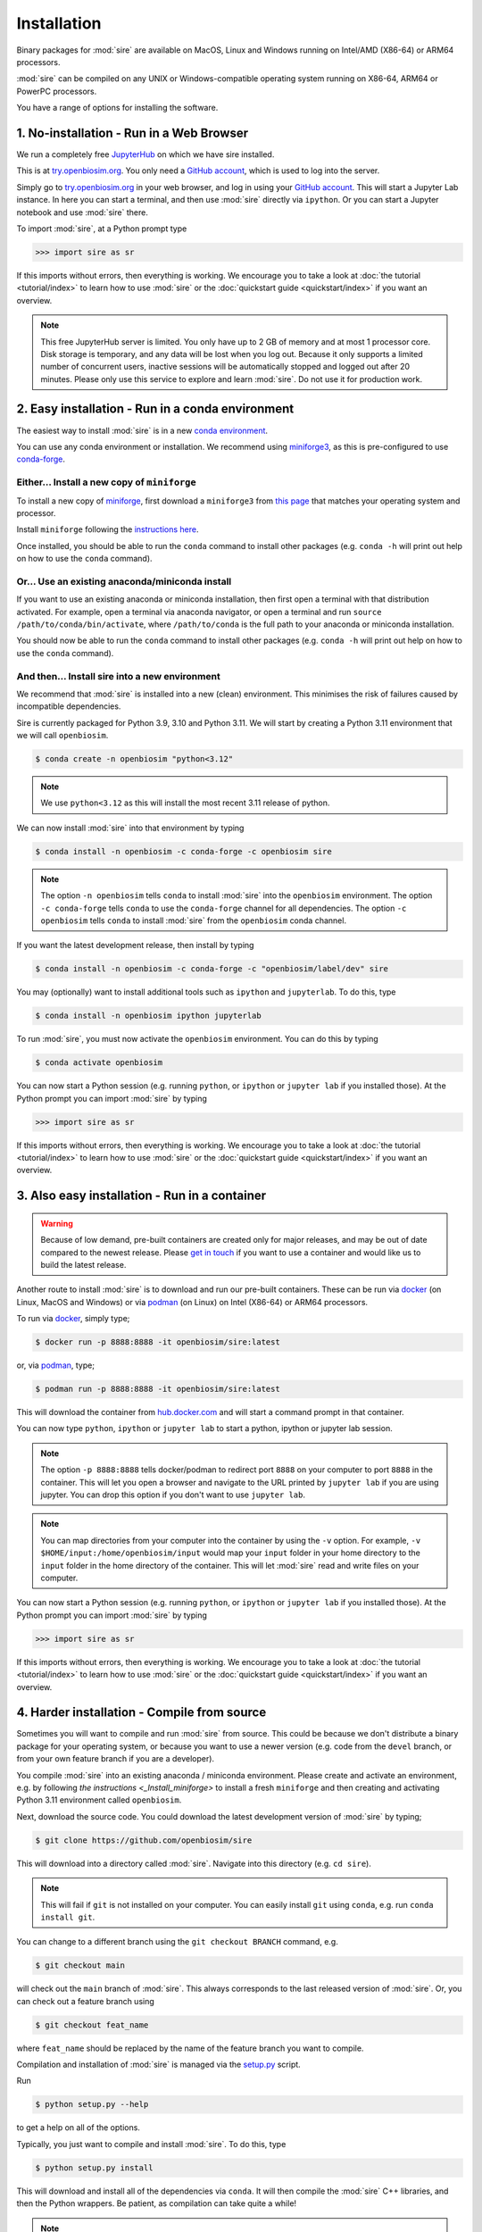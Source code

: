 ============
Installation
============

Binary packages for :mod:`sire` are available on MacOS, Linux and Windows
running on Intel/AMD (X86-64) or ARM64 processors.

:mod:`sire` can be compiled on any UNIX or Windows-compatible operating system
running on X86-64, ARM64 or PowerPC processors.

You have a range of options for installing the software.

1. No-installation - Run in a Web Browser
=========================================

We run a completely free `JupyterHub <https://try.openbiosim.org>`__ on
which we have sire installed.

This is at `try.openbiosim.org <https://try.openbiosim.org>`__.
You only need a `GitHub account <https://github.com>`__, which is
used to log into the server.

Simply go to `try.openbiosim.org <https://try.openbiosim.org>`__ in your
web browser, and log in using your `GitHub account <https://github.com>`__.
This will start a Jupyter Lab instance. In here you can start a terminal,
and then use :mod:`sire` directly via ``ipython``. Or you can start a Jupyter
notebook and use :mod:`sire` there.

To import :mod:`sire`, at a Python prompt type

>>> import sire as sr

If this imports without errors, then everything is working.
We encourage you to take a look at :doc:`the tutorial <tutorial/index>`
to learn how to use :mod:`sire` or the
:doc:`quickstart guide <quickstart/index>` if you want an overview.

.. note::

   This free JupyterHub server is limited. You only have up to 2 GB of
   memory and at most 1 processor core. Disk storage is temporary,
   and any data will be lost when you log out. Because it only
   supports a limited number of concurrent users, inactive sessions will be
   automatically stopped and logged out after 20 minutes. Please only
   use this service to explore and learn :mod:`sire`.
   Do not use it for production work.

2. Easy installation - Run in a conda environment
=================================================

The easiest way to install :mod:`sire` is in a new
`conda environment <https://anaconda.org>`__.

You can use any conda environment or installation. We recommend using
`miniforge3 <https://github.com/conda-forge/miniforge#miniforge3>`__,
as this is pre-configured to use `conda-forge <https://conda-forge.org>`__.

.. _Install_miniforge:
Either... Install a new copy of ``miniforge``
----------------------------------------------

To install a new copy of
`miniforge <https://github.com/conda-forge/miniforge#miniforge3>`__,
first download a ``miniforge3`` from
`this page <https://github.com/conda-forge/miniforge#miniforge3>`__ that
matches your operating system and processor.

Install ``miniforge`` following the
`instructions here <https://github.com/conda-forge/miniforge#install>`__.

Once installed, you should be able to run the ``conda`` command to
install other packages (e.g. ``conda -h`` will print out help on
how to use the ``conda`` command).

Or... Use an existing anaconda/miniconda install
------------------------------------------------

If you want to use an existing anaconda or miniconda installation,
then first open a terminal with that distribution activated.
For example, open a terminal via anaconda navigator, or
open a terminal and run
``source /path/to/conda/bin/activate``, where ``/path/to/conda`` is
the full path to your anaconda or miniconda installation.

You should now be able to run the ``conda`` command to install other
packages (e.g. ``conda -h`` will print out help on how to use the
``conda`` command).

And then... Install sire into a new environment
-----------------------------------------------

We recommend that :mod:`sire` is installed into a new (clean) environment.
This minimises the risk of failures caused by incompatible dependencies.

Sire is currently packaged for Python 3.9, 3.10 and Python 3.11. We will start
by creating a Python 3.11 environment that we will call ``openbiosim``.

.. code-block:: bash

   $ conda create -n openbiosim "python<3.12"

.. note::

   We use ``python<3.12`` as this will install the most recent 3.11
   release of python.

We can now install :mod:`sire` into that environment by typing

.. code-block:: bash

   $ conda install -n openbiosim -c conda-forge -c openbiosim sire

.. note::

   The option ``-n openbiosim`` tells ``conda`` to install :mod:`sire`
   into the ``openbiosim`` environment. The option ``-c conda-forge``
   tells ``conda`` to use the ``conda-forge`` channel for all
   dependencies. The option ``-c openbiosim``
   tells ``conda`` to install :mod:`sire` from the ``openbiosim``
   conda channel.

If you want the latest development release, then install by typing

.. code-block:: bash

   $ conda install -n openbiosim -c conda-forge -c "openbiosim/label/dev" sire

You may (optionally) want to install additional tools such as
``ipython`` and ``jupyterlab``. To do this, type

.. code-block:: bash

   $ conda install -n openbiosim ipython jupyterlab

To run :mod:`sire`, you must now activate the ``openbiosim`` environment.
You can do this by typing

.. code-block:: bash

   $ conda activate openbiosim

You can now start a Python session (e.g. running ``python``, or
``ipython`` or ``jupyter lab`` if you installed those). At the
Python prompt you can import :mod:`sire` by typing

>>> import sire as sr

If this imports without errors, then everything is working.
We encourage you to take a look at :doc:`the tutorial <tutorial/index>`
to learn how to use :mod:`sire` or the
:doc:`quickstart guide <quickstart/index>` if you want an overview.

3. Also easy installation - Run in a container
==============================================

.. warning::

   Because of low demand, pre-built containers are created only for
   major releases, and may be out of date compared to the newest release.
   Please `get in touch <https://github.com/OpenBioSim/sire/issues>`__
   if you want to use a container and would like us to build the latest
   release.

Another route to install :mod:`sire` is to download and run our
pre-built containers. These can be run via
`docker <https://www.docker.com>`__ (on Linux, MacOS and Windows)
or via `podman <https://podman.io>`__ (on Linux) on Intel (X86-64)
or ARM64 processors.

To run via `docker <https://www.docker.com>`__, simply type;

.. code-block:: bash

   $ docker run -p 8888:8888 -it openbiosim/sire:latest

or, via `podman <https://podman.io>`__, type;

.. code-block:: bash

   $ podman run -p 8888:8888 -it openbiosim/sire:latest

This will download the container from
`hub.docker.com <https://anaconda.org/openbiosim/sire>`__ and
will start a command prompt in that container.

You can now type ``python``, ``ipython`` or ``jupyter lab``
to start a python, ipython or jupyter lab session.

.. note::

   The option ``-p 8888:8888`` tells docker/podman to redirect
   port ``8888`` on your computer to port ``8888`` in the
   container. This will let you open a browser and navigate to
   the URL printed by ``jupyter lab`` if you are using jupyter.
   You can drop this option if you don't want to use
   ``jupyter lab``.

.. note::

   You can map directories from your computer into the container
   by using the ``-v`` option. For example,
   ``-v $HOME/input:/home/openbiosim/input`` would map your
   ``input`` folder in your home directory to the ``input`` folder
   in the home directory of the container. This will let :mod:`sire`
   read and write files on your computer.

You can now start a Python session (e.g. running ``python``, or
``ipython`` or ``jupyter lab`` if you installed those). At the
Python prompt you can import :mod:`sire` by typing

>>> import sire as sr

If this imports without errors, then everything is working.
We encourage you to take a look at :doc:`the tutorial <tutorial/index>`
to learn how to use :mod:`sire` or the
:doc:`quickstart guide <quickstart/index>` if you want an overview.

4. Harder installation - Compile from source
============================================

Sometimes you will want to compile and run :mod:`sire` from source.
This could be because we don't distribute a binary package for your
operating system, or because you want to use a newer version
(e.g. code from the ``devel`` branch, or from your own feature
branch if you are a developer).

You compile :mod:`sire` into an existing anaconda / miniconda environment.
Please create and activate an environment, e.g. by following
`the instructions <_Install_miniforge>` to install a fresh ``miniforge`` and
then creating and activating Python 3.11 environment called
``openbiosim``.

Next, download the source code. You could download the latest development
version of :mod:`sire` by typing;

.. code-block:: bash

   $ git clone https://github.com/openbiosim/sire

This will download into a directory called :mod:`sire`. Navigate into
this directory (e.g. ``cd sire``).

.. note::

   This will fail if ``git`` is not installed on your computer.
   You can easily install ``git`` using ``conda``, e.g.
   run ``conda install git``.

You can change to a different branch using the ``git checkout BRANCH``
command, e.g.

.. code-block:: bash

   $ git checkout main

will check out the ``main`` branch of :mod:`sire`. This always corresponds
to the last released version of :mod:`sire`. Or, you can check out a
feature branch using

.. code-block:: bash

   $ git checkout feat_name

where ``feat_name`` should be replaced by the name of the feature
branch you want to compile.

Compilation and installation of :mod:`sire` is managed via the
`setup.py <https://github.com/openbiosim/sire/blob/devel/setup.py>`__
script.

Run

.. code-block:: bash

   $ python setup.py --help

to get a help on all of the options.

Typically, you just want to compile and install :mod:`sire`. To do this,
type

.. code-block:: bash

   $ python setup.py install

This will download and install all of the dependencies via ``conda``. It will then compile
the :mod:`sire` C++ libraries, and then the Python wrappers. Be patient,
as compilation can take quite a while!

.. note::

   You need to have Visual Studio 2017 C++ compiler installed to compile on Windows.
   The easiest way to do this is to `install chocolatey <https://chocolatey.org/install>`__
   and then install the compilers using the command
   ``choco install visualstudio2017-workload-vctools``. This is all free, but
   you will need admin access to install chocolatey. If this doesn't work, then
   go to `this page <https://visualstudio.microsoft.com/vs/older-downloads>`__
   and download the "Build Tools for Visual Studio 2017". Use the installer
   to select and install only the build tools. You will need a free Microsoft
   developer account to access this page. If this doesn't work, then
   follow the `excellent guidance here <https://beenje.github.io/blog/posts/how-to-setup-a-windows-vm-to-build-conda-packages/>`__
   to set up your Windows computer for compiling conda packages.

If you plan to install `BioSimSpace <https://biosimspace.org>`__ on
top of :mod:`sire`, then you should install using;

.. code-block:: bash

   $ python --install-bss-deps install

This will use ``conda`` to download and install all of
BioSimSpace's dependencies as well. This ensures that incompatible versions
of shared dependencies are not accidentally installed.

Once :mod:`sire` has installed, you can import it in a ``python``,
``ipython`` or ``jupyter lab`` session by typing

>>> import sire as sr

If this imports without errors, then everything is working.
We encourage you to take a look at :doc:`the tutorial <tutorial/index>`
to learn how to use :mod:`sire` or the
:doc:`quickstart guide <quickstart/index>` if you want an overview.

Please take a look at our :doc:`developer guide <contributing/development>`
for more information on how to develop and contribute new code
to :mod:`sire`.

5. Hardest install - build your own custom conda packages
=========================================================

The :mod:`sire` conda packages that we build have a lot of dependencies that
may conflict with your own environment. This is because we build :mod:`sire`
to be compatible with the latest version of `BioSimSpace <https://biosimspace.openbiosim.org>`__,
which itself optionally depends on a large number of simulation packages.

You can build your own :mod:`sire` conda package that has fewer dependencies,
or which is compatible with the packages already installed in your conda
environment. There are a few steps you need to complete.

A. Define your runtime environment
----------------------------------

The first step is to describe the desired runtime environment for the package.
The easiest way to do this is to create that environment, e.g. by installing
the packages you want, and to then create an ``environment.yml`` file
that describes that environment. You can do this by running

.. code-block:: bash

   $ conda env export -f environment.yml

This will create an environment file called ``environment.yml``
that creates pins for the exact version of all of the packages installed
in your environment.

If you want, you can edit this file to add or remove pins. Simply delete
lines describing the version of packages that you don't need pinned,
add new lines if there are additional packages that you do want pinned,
or even update the version number of the pins if you can allow more
flexibility for the installation.

B. Check out the sire source code
---------------------------------

The next step is to check out the :mod:`sire` source code (if you haven't
already).

.. code-block:: bash

   $ git clone https://github.com/openbiosim/sire -b main

This checks the ``main`` branch of the code out into a directory called
``sire``. You can build a package for any branch of the code. Typically,
you will want to choose the ``main`` branch, as this always corresponds to the
last release. You can checkout the ``main`` branch by changing into the
``sire`` directory and running;

.. code-block:: bash

   $ git checkout main

C. Create the conda build environment
-------------------------------------

While you could build in your existing environment, it is cleaner to
build in a dedicated build environment. Here, we will create a build
environment called ``build_sire``. You can use any name you want.

.. code-block:: bash

   $ conda env create -n build_sire -f environment.yml

Activate that environment

.. code-block:: bash

   $ conda activate build_sire

And then install the tools needed to run conda-build

.. code-block:: bash

   $ conda install -y -c conda-forge boa anaconda-client packaging=21 pip-requirements-parser

D. Create the conda recipe
--------------------------

Next, we need to create the conda recipe to build the package. We do this by
running the script ``actions/update_recipe.py``. You can add the path to
your ``environment.yml`` file as an argument. This tells the script to
create a recipe that includes all of the pins in the ``environment.yml``.
For example;

.. code-block:: bash

   $ python actions/update_recipe.py environment.yml

would create the recipe using the pins in ``environment.yml`` (assuming this
file was in the current directory).

The recipe is written to ``recipes/sire/meta.yaml``. You can (optionally)
edit the pins in this file too, if you want to do some fine-tuning.

.. note::

   You may need to edit the recipe to fix version inconsistencies.
   This is especially the case for ``rdkit`` - you need to to make
   sure that if you specify a version for ``rdkit`` in your
   ``environment.yml`` that you also use the same version
   for the ``rdkit-devel`` package.

E. Building the package
-----------------------

You can now run ``conda-build`` to create the package.

.. code-block:: bash

   $ conda build -c conda-forge -c openbiosim/label/dev recipes/sire

This will take a while. At the end, it will print out the location of the
sire conda package, e.g.

.. note::

   The above command assumes that you don't need any other channels included
   to install all of the packages included in your ``environment.yml``.
   The ``actions/update_recipe.py`` script will print out the correct
   ``conda build`` command at the end, which includes any extra
   channels that are needed.

::

   # To have conda build upload to anaconda.org automatically, use
   # conda config --set anaconda_upload yes
   anaconda upload \
       /path/to/miniforge/envs/build_sire/conda-bld/osx-64/sire-2023.3.0-py310hf95ea87_25.tar.bz2
   anaconda_upload is not set.  Not uploading wheels: []

   INFO :: The inputs making up the hashes for the built packages are as follows:
   {
     "sire-2023.3.0-py310hf95ea87_25": {
       "recipe": {
         "c_compiler": "clang",
         "cxx_compiler": "clangxx",
         "numpy": "1.22",
         "target_platform": "osx-64"
       }
     }
   }

In this case, you can see that the package is the file
``/path/to/miniforge/envs/build_sire/conda-bld/osx-64/sire-2023.3.0-py310hf95ea87_25.tar.bz2``.

Copy this conda package to wherever you need (e.g. into a channel, upload
to conda, etc.).

.. note::

   A full set of tests will be run on the package after it has been built.
   Some of these tests may fail if you have edited the recipe to remove
   some of the dependencies. If this happens, you can decide to ignore
   the tests, e.g. by removing them from the conda recipe (``meta.yml``)
   or by just copying the file that is produced and has been placed into
   the ``conda-bld/broken`` directory.

You can then install it, either via the channel you've uploaded to, or by
directly running ``conda install`` on the package file itself.

